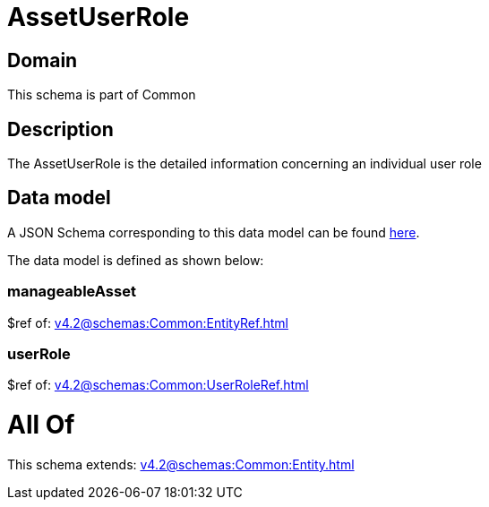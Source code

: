 = AssetUserRole

[#domain]
== Domain

This schema is part of Common

[#description]
== Description

The AssetUserRole is the detailed information concerning an individual user role


[#data_model]
== Data model

A JSON Schema corresponding to this data model can be found https://tmforum.org[here].

The data model is defined as shown below:


=== manageableAsset
$ref of: xref:v4.2@schemas:Common:EntityRef.adoc[]


=== userRole
$ref of: xref:v4.2@schemas:Common:UserRoleRef.adoc[]


= All Of 
This schema extends: xref:v4.2@schemas:Common:Entity.adoc[]
